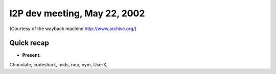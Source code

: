 I2P dev meeting, May 22, 2002
=============================

(Courtesy of the wayback machine http://www.archive.org/)

Quick recap
-----------

* **Present:**

Chocolate,
codeshark,
mids,
nop,
nym,
UserX,
